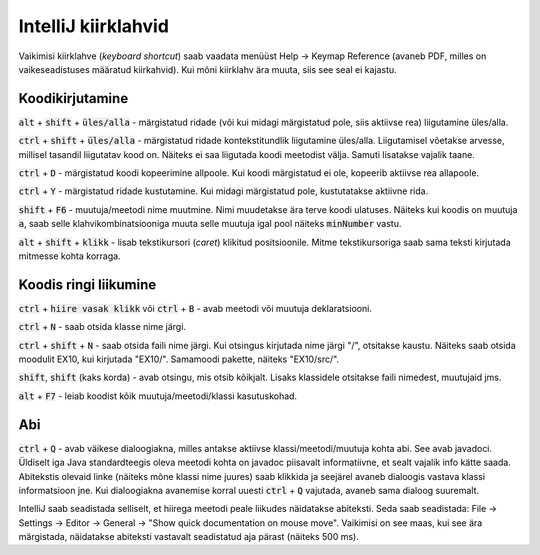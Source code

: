 IntelliJ kiirklahvid
=======================

Vaikimisi kiirklahve (*keyboard shortcut*) saab vaadata menüüst Help -> Keymap Reference (avaneb PDF, milles on vaikeseadistuses määratud kiirkahvid). Kui mõni kiirklahv ära muuta, siis see seal ei kajastu.

Koodikirjutamine
------------------

:code:`alt` + :code:`shift` + :code:`üles/alla` - märgistatud ridade (või kui midagi märgistatud pole, siis aktiivse rea) liigutamine üles/alla.

:code:`ctrl` + :code:`shift` + :code:`üles/alla` - märgistatud ridade kontekstitundlik liigutamine üles/alla. Liigutamisel võetakse arvesse, millisel tasandil liigutatav kood on. Näiteks ei saa liigutada koodi meetodist välja. Samuti lisatakse vajalik taane.

:code:`ctrl` + :code:`D` - märgistatud koodi kopeerimine allpoole. Kui koodi märgistatud ei ole, kopeerib aktiivse rea allapoole.

:code:`ctrl` + :code:`Y` - märgistatud ridade kustutamine. Kui midagi märgistatud pole, kustutatakse aktiivne rida.

:code:`shift` + :code:`F6` - muutuja/meetodi nime muutmine. Nimi muudetakse ära terve koodi ulatuses. Näiteks kui koodis on muutuja :code:`a`, saab selle klahvikombinatsiooniga muuta selle muutuja igal pool näiteks :code:`minNumber` vastu.

:code:`alt` + :code:`shift` + :code:`klikk` - lisab tekstikursori (*caret*) klikitud positsioonile. Mitme tekstikursoriga saab sama teksti kirjutada mitmesse kohta korraga.

Koodis ringi liikumine
--------------------------

:code:`ctrl` + :code:`hiire vasak klikk` või :code:`ctrl` + :code:`B` - avab meetodi või muutuja deklaratsiooni.

:code:`ctrl` + :code:`N` - saab otsida klasse nime järgi.

:code:`ctrl` + :code:`shift` + :code:`N` - saab otsida faili nime järgi. Kui otsingus kirjutada nime järgi "/", otsitakse kaustu. Näiteks saab otsida moodulit EX10, kui kirjutada "EX10/". Samamoodi pakette, näiteks "EX10/src/".

:code:`shift`, :code:`shift` (kaks korda) - avab otsingu, mis otsib kõikjalt. Lisaks klassidele otsitakse faili nimedest, muutujaid jms.

:code:`alt` + :code:`F7` - leiab koodist kõik muutuja/meetodi/klassi kasutuskohad.

Abi
----------

:code:`ctrl` + :code:`Q` - avab väikese dialoogiakna, milles antakse aktiivse klassi/meetodi/muutuja kohta abi. See avab javadoci. Üldiselt iga Java standardteegis oleva meetodi kohta on javadoc piisavalt informatiivne, et sealt vajalik info kätte saada. Abitekstis olevaid linke (näiteks mõne klassi nime juures) saab klikkida ja seejärel avaneb dialoogis vastava klassi informatsioon jne. Kui dialoogiakna avanemise korral uuesti :code:`ctrl` + :code:`Q` vajutada, avaneb sama dialoog suuremalt.

IntelliJ saab seadistada selliselt, et hiirega meetodi peale liikudes näidatakse abiteksti. Seda saab seadistada: File -> Settings -> Editor -> General -> "Show quick documentation on mouse move". Vaikimisi on see maas, kui see ära märgistada, näidatakse abiteksti vastavalt seadistatud aja pärast (näiteks 500 ms).



